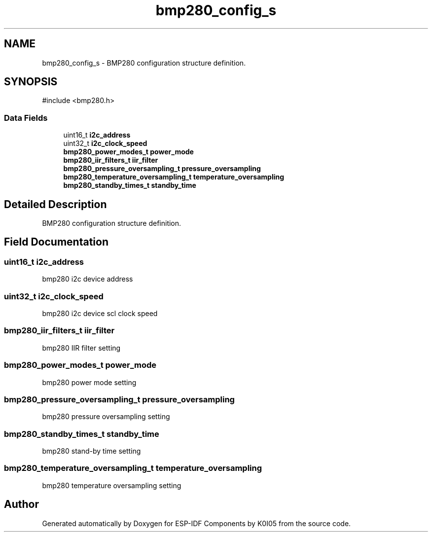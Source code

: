 .TH "bmp280_config_s" 3 "ESP-IDF Components by K0I05" \" -*- nroff -*-
.ad l
.nh
.SH NAME
bmp280_config_s \- BMP280 configuration structure definition\&.  

.SH SYNOPSIS
.br
.PP
.PP
\fR#include <bmp280\&.h>\fP
.SS "Data Fields"

.in +1c
.ti -1c
.RI "uint16_t \fBi2c_address\fP"
.br
.ti -1c
.RI "uint32_t \fBi2c_clock_speed\fP"
.br
.ti -1c
.RI "\fBbmp280_power_modes_t\fP \fBpower_mode\fP"
.br
.ti -1c
.RI "\fBbmp280_iir_filters_t\fP \fBiir_filter\fP"
.br
.ti -1c
.RI "\fBbmp280_pressure_oversampling_t\fP \fBpressure_oversampling\fP"
.br
.ti -1c
.RI "\fBbmp280_temperature_oversampling_t\fP \fBtemperature_oversampling\fP"
.br
.ti -1c
.RI "\fBbmp280_standby_times_t\fP \fBstandby_time\fP"
.br
.in -1c
.SH "Detailed Description"
.PP 
BMP280 configuration structure definition\&. 
.SH "Field Documentation"
.PP 
.SS "uint16_t i2c_address"
bmp280 i2c device address 
.SS "uint32_t i2c_clock_speed"
bmp280 i2c device scl clock speed 
.SS "\fBbmp280_iir_filters_t\fP iir_filter"
bmp280 IIR filter setting 
.SS "\fBbmp280_power_modes_t\fP power_mode"
bmp280 power mode setting 
.SS "\fBbmp280_pressure_oversampling_t\fP pressure_oversampling"
bmp280 pressure oversampling setting 
.SS "\fBbmp280_standby_times_t\fP standby_time"
bmp280 stand-by time setting 
.SS "\fBbmp280_temperature_oversampling_t\fP temperature_oversampling"
bmp280 temperature oversampling setting 

.SH "Author"
.PP 
Generated automatically by Doxygen for ESP-IDF Components by K0I05 from the source code\&.
